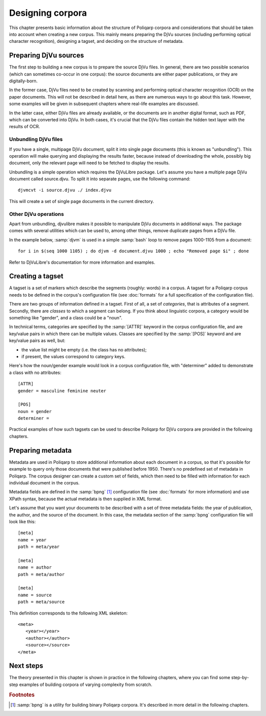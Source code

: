 =================
Designing corpora
=================

This chapter presents basic information about the structure of Poliqarp corpora and considerations that should be taken into account when creating a new corpus.
This mainly means preparing the DjVu sources (including performing optical character recognition), designing a tagset, and deciding on the structure of metadata. 

Preparing DjVu sources
======================

The first step to building a new corpus is to prepare the source DjVu files.
In general, there are two possible scenarios (which can sometimes co-occur in one corpus): the source documents are either paper publications, or they are digitally-born. 

In the former case, DjVu files need to be created by scanning and performing optical character recognition (OCR) on the paper documents.
This will not be described in detail here, as there are numerous ways to go about this task.
However, some examples will be given in subsequent chapters where real-life examples are discussed.

In the latter case, either DjVu files are already available, or the documents are in another digital format, such as PDF, which can be converted into DjVu. In both cases, it's crucial that the DjVu files contain the hidden text layer with the results of OCR.


Unbundling DjVu files
---------------------

If you have a single, multipage DjVu document, split it into single page documents (this is known as "unbundling").
This operation will make querying and displaying the results faster, because instead of downloading the whole, possibly big document, only the relevant page will need to be fetched to display the results.

Unbundling is a simple operation which requires the DjVuLibre package.
Let's assume you have a multiple page DjVu document called source.djvu.
To split it into separate pages, use the following command:

.. highlight:: bash

::

   djvmcvt -i source.djvu ./ index.djvu

This will create a set of single page documents in the current directory.


Other DjVu operations
---------------------

Apart from unbundling, djvulibre makes it possible to manipulate DjVu documents in additional ways.
The package comes with several utilities which can be used to, among other things, remove duplicate pages from a DjVu file.

In the example below, :samp:`djvm` is used in a simple :samp:`bash` loop to remove pages 1000-1105 from a document:

::

   for i in $(seq 1000 1105) ; do djvm -d document.djvu 1000 ; echo "Removed page $i" ; done

Refer to DjVuLibre's documentation for more information and examples.

Creating a tagset
=================

A tagset is a set of markers which describe the segments (roughly: words) in a corpus.
A tagset for a Poliqarp corpus needs to be defined in the corpus's configuration file (see :doc:`formats` for a full specification of the configuration file).

There are two groups of information defined in a tagset. 
First of all, a set of *categories*, that is attributes of a segment.
Secondly, there are *classes* to which a segment can belong.
If you think about linguistic corpora, a category would be something like "gender", and a class could be a "noun".

In technical terms, categories are specified by the :samp:`[ATTR]` keyword in the corpus configuration file, and are key/value pairs in which there can be multiple values.
Classes are specified by the :samp:`[POS]` keyword and are key/value pairs as well, but:

- the value list might be empty (i.e. the class has no attributes);
- if present, the values correspond to category keys.

Here's how the noun/gender example would look in a corpus configuration file, with "determiner" added to demonstrate a class with no attributes:

::

   [ATTR]
   gender = masculine feminine neuter

   [POS]
   noun = gender
   determiner = 


Practical examples of how such tagsets can be used to describe |p4d| corpora are provided in the following chapters.


Preparing metadata
==================

Metadata are used in Poliqarp to store additional information about each document in a corpus, so that it's possible for example to query only those documents that were published before 1950.
There's no predefined set of metadata in Poliqarp.
The corpus designer can create a custom set of fields, which then need to be filled with information for each individual document in the corpus.

Metadata fields are defined in the :samp:`bpng` [#f1]_ configuration file (see :doc:`formats` for more information) and use XPath syntax, because the actual metadata is then supplied in XML format.

Let's assume that you want your documents to be described with a set of three metadata fields: the year of publication, the author, and the source of the document.
In this case, the metadata section of the :samp:`bpng` configuration file will look like this:

::

   [meta]
   name = year
   path = meta/year

   [meta]
   name = author
   path = meta/author

   [meta]
   name = source
   path = meta/source


This definition corresponds to the following XML skeleton:

.. highlight:: xml

::

   <meta>
      <year></year>
      <author></author>
      <source></source>
   </meta>


Next steps
==========

The theory presented in this chapter is shown in practice in the following chapters, where you can find some step-by-step examples of building corpora of varying complexity from scratch.

.. rubric:: Footnotes

.. [#f1] :samp:`bpng` is a utility for building binary Poliqarp corpora. It's described in more detail in the following chapters.


.. |p4d| replace:: Poliqarp for DjVu

..  LocalWords:  PDF DjVuLibre djvu djvmcvt djvulibre samp djvm ATTR
..  LocalWords:  DjVuLibre's POS bpng XPath xml
